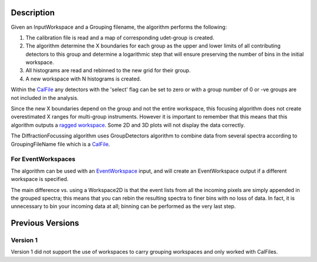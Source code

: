 .. algorithm::

.. summary::

.. alias::

.. properties::

Description
-----------

|Example of RAW GEM data focused across the 5 detector banks| Given an
InputWorkspace and a Grouping filename, the algorithm performs the
following:

#. The calibration file is read and a map of corresponding udet-group is
   created.
#. The algorithm determine the X boundaries for each group as the upper
   and lower limits of all contributing detectors to this group and
   determine a logarithmic step that will ensure preserving the number
   of bins in the initial workspace.
#. All histograms are read and rebinned to the new grid for their group.
#. A new workspace with N histograms is created.

Within the `CalFile <CalFile>`__ any detectors with the 'select' flag
can be set to zero or with a group number of 0 or -ve groups are not
included in the analysis.

Since the new X boundaries depend on the group and not the entire
workspace, this focusing algorithm does not create overestimated X
ranges for multi-group instruments. However it is important to remember
that this means that this algorithm outputs a `ragged
workspace <Ragged_Workspace>`__. Some 2D and 3D plots will not display
the data correctly.

The DiffractionFocussing algorithm uses GroupDetectors algorithm to
combine data from several spectra according to GroupingFileName file
which is a `CalFile <CalFile>`__.

For EventWorkspaces
~~~~~~~~~~~~~~~~~~~

The algorithm can be used with an `EventWorkspace <EventWorkspace>`__
input, and will create an EventWorkspace output if a different workspace
is specified.

The main difference vs. using a Workspace2D is that the event lists from
all the incoming pixels are simply appended in the grouped spectra; this
means that you can rebin the resulting spectra to finer bins with no
loss of data. In fact, it is unnecessary to bin your incoming data at
all; binning can be performed as the very last step.

Previous Versions
-----------------

Version 1
~~~~~~~~~

Version 1 did not support the use of workspaces to carry grouping
workspaces and only worked with CalFiles.

.. |Example of RAW GEM data focused across the 5 detector banks| image:: GEM_Focused.png

.. categories::
